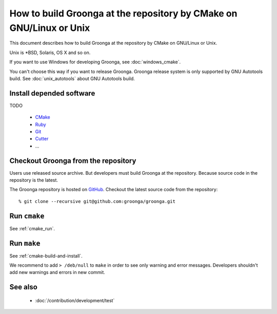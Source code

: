 .. -*- rst -*-

How to build Groonga at the repository by CMake on GNU/Linux or Unix
====================================================================

This document describes how to build Groonga at the repository by
CMake on GNU/Linux or Unix.

Unix is \*BSD, Solaris, OS X and so on.

If you want to use Windows for developing Groonga, see
:doc:`windows_cmake`.

You can't choose this way if you want to release Groonga. Groonga
release system is only supported by GNU Autotools build. See
:doc:`unix_autotools` about GNU Autotools build.

Install depended software
-------------------------

TODO

  * `CMake <http://www.cmake.org/>`_
  * `Ruby <https://www.ruby-lang.org/>`_
  * `Git <https://git-scm.com/>`_
  * `Cutter <http://cutter.sourceforge.net/>`_
  * ...

Checkout Groonga from the repository
------------------------------------

Users use released source archive. But developers must build Groonga
at the repository. Because source code in the repository is the
latest.

The Groonga repository is hosted on `GitHub
<https://github.com/groonga/groonga>`_. Checkout the latest source
code from the repository::

  % git clone --recursive git@github.com:groonga/groonga.git

Run ``cmake``
-------------

See :ref:`cmake_run`.

Run ``make``
------------

See :ref:`cmake-build-and-install`.

We recommend to add ``> /deb/null`` to ``make`` in order to see only warning and error messages.
Developers shouldn't add new warnings and errors in new commit.

See also
--------

  * :doc:`/contribution/development/test`
